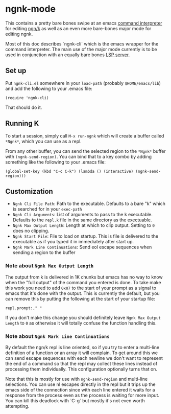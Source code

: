 * ngnk-mode
  This contains a pretty bare bones swipe at an emacs [[https://github.com/emacs-mirror/emacs/blob/master/lisp/comint.el][command interpreter]] for editing [[https://codeberg.org/ngn/k][ngn/k]]
  as well as an even more bare-bones major mode for editing ngnk.

  Most of this doc describes `ngnk-cli` which is the emacs wrapper for the command interpreter.
  The main use of the major mode currently is to be used in conjunction with an equally bare bones
  [[https://github.com/gitonthescene/ngnk-lsp][LSP server]].

** Set up
   Put ~ngnk-cli.el~ somewhere in your ~load-path~ (probably ~$HOME/emacs/lib~) and add the
   following to your .emacs file:

   : (require 'ngnk-cli)

   That should do it.

** Running K
   To start a session, simply call ~M-x run-ngnk~ which will create a buffer called ~*Ngnk*~, which
   you can use as a repl.

   From any other buffer, you can send the selected region to the ~*Ngnk*~ buffer with
   ~(ngnk-send-region)~.  You can bind that to a key combo by adding something like the following to
   your .emacs file:

   : (global-set-key (kbd "C-c C-k") (lambda () (interactive) (ngnk-send-region)))


** Customization
   - ~Ngnk Cli File Path~: Path to the executable.  Defaults to a bare "k" which is searched for in your
     ~exec-path~
   - ~Ngnk Cli Arguments~: List of arguments to pass to the k executable.  Defaults to the ~repl.k~ file
     in the same directory as the exectuable.
   - ~Ngnk Max Output Length~: Length at which to clip output.  Setting to ~0~ does no clipping.
   - ~Ngnk Start File~: File to load on startup.  This is file is delivered to the executable as if
     you typed it in immediately after start up.
   - ~Ngnk Mark Line Continuations~: Send eol escape sequences when sending a region to the buffer

*** Note about ~Ngnk Max Output Length~
    The output from k is delivered in 1K chunks but emacs has no way to know when the "full output"
    of the command you entered is done.  To take make this work you need to add ~0x07~ to the start
    of your prompt as a signal to emacs that it's done with the output.  This is currently the
    default, but you can remove this by putting the following at the start of your startup file:

    : repl.prompt:," "

    If you don't make this change you should definitely leave ~Ngnk Max Output Length~ to ~0~
    as otherwise it will totally confuse the function handling this.

*** Note about ~Ngnk Mark Line Continuations~
    By default the ngn/k repl is line oriented, so if you try to enter a multi-line definition of a
    function or an array it will complain.  To get around this we can send escape sequences with
    each newline we don't want to represent the end of a command so that the repl may collect these
    lines instead of processing them individually.  This configuration optionally turns that on.

    Note that this is mostly for use with ~ngnk-send-region~ and multi-line selections.  You can use
    nl escapes directly in the repl but it trips up the emacs side of the connection since with each
    line entered it waits for a response from the process even as the process is waiting for more
    input.  You can kill this deadlock with `C-g` but mostly it's not even worth attempting.
